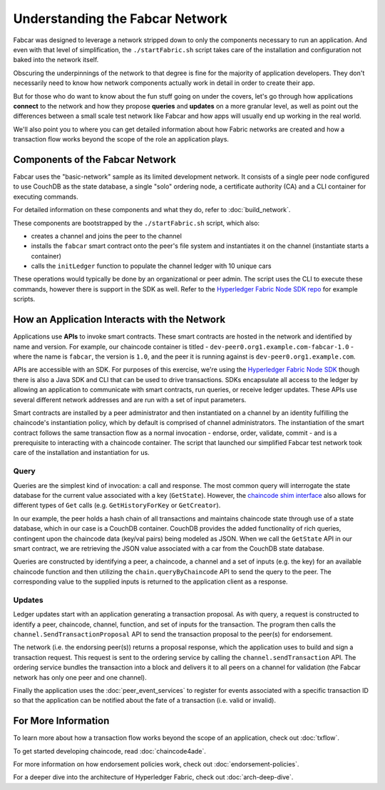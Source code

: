 Understanding the Fabcar Network
================================

Fabcar was designed to leverage a network stripped down to only the components
necessary to run an application. And even with that level of simplification,
the ``./startFabric.sh`` script takes care of the installation and
configuration not baked into the network itself.

Obscuring the underpinnings of the network to that degree is fine for the
majority of application developers. They don't necessarily need to know how
network components actually work in detail in order to create their app.

But for those who do want to know about the fun stuff going on under the covers,
let's go through how applications **connect** to the network and
how they propose **queries** and **updates** on a more granular level, as well
as point out the differences between a small scale test network like Fabcar and
how apps will usually end up working in the real world.

We'll also point you to where you can get detailed information about how Fabric
networks are created and how a transaction flow works beyond the scope of the
role an application plays.

Components of the Fabcar Network
--------------------------------

Fabcar uses the "basic-network" sample as its limited development network. It
consists of a single peer node configured to use CouchDB as the state database,
a single "solo" ordering node, a certificate authority (CA) and a CLI container
for executing commands.

For detailed information on these components and what they do, refer to
:doc:`build_network`.

These components are bootstrapped by the ``./startFabric.sh`` script, which
also:

* creates a channel and joins the peer to the channel
* installs the ``fabcar`` smart contract onto the peer's file system and instantiates it on the channel (instantiate starts a container)
* calls the ``initLedger`` function to populate the channel ledger with 10 unique cars

These operations would typically be done by an organizational or peer admin.
The script uses the CLI to execute these commands, however there is support in
the SDK as well. Refer to the `Hyperledger Fabric Node SDK repo
<https://github.com/hyperledger/fabric-sdk-node>`__ for example scripts.

How an Application Interacts with the Network
---------------------------------------------

Applications use **APIs** to invoke smart contracts. These smart contracts are
hosted in the network and identified by name and version. For example, our
chaincode container is titled - ``dev-peer0.org1.example.com-fabcar-1.0`` -
where the name is ``fabcar``, the version is ``1.0``, and the peer it is running
against is ``dev-peer0.org1.example.com``.

APIs are accessible with an SDK. For purposes of this exercise, we're using the
`Hyperledger Fabric Node SDK <https://fabric-sdk-node.github.io/>`__ though
there is also a Java SDK and CLI that can be used to drive transactions.
SDKs encapsulate all access to the ledger by allowing an application to
communicate with smart contracts, run queries, or receive ledger updates. These APIs use
several different network addresses and are run with a set of input parameters.

Smart contracts are installed by a peer administrator and then instantiated on a
channel by an identity fulfilling the chaincode's instantiation policy, which by
default is comprised of channel administrators.  The instantiation of
the smart contract follows the same transaction flow as a normal invocation - endorse,
order, validate, commit - and is a prerequisite to interacting with a chaincode
container. The script that launched our simplified Fabcar test network took care
of the installation and instantiation for us.

Query
^^^^^

Queries are the simplest kind of invocation: a call and response.  The most common query
will interrogate the state database for the current value associated
with a key (``GetState``).  However, the `chaincode shim interface <https://godoc.org/github.com/hyperledger/fabric-gm/core/chaincode/shim#ChaincodeStub>`__
also allows for different types of ``Get`` calls (e.g. ``GetHistoryForKey`` or ``GetCreator``).

In our example, the peer holds a hash chain of all transactions and maintains
chaincode state through use of a state database, which in our case is a CouchDB container.  CouchDB
provides the added functionality of rich queries, contingent upon the chaincode data (key/val pairs)
being modeled as JSON.  When we call the ``GetState`` API in our smart contract, we
are retrieving the JSON value associated with a car from the CouchDB state database.

Queries are constructed by identifying a peer, a chaincode, a channel and a set of
inputs (e.g. the key) for an available chaincode function and then utilizing the
``chain.queryByChaincode`` API to send the query to the peer.  The corresponding
value to the supplied inputs is returned to the application client as a response.

Updates
^^^^^^^

Ledger updates start with an application generating a transaction proposal. As with
query, a request is constructed to identify a peer, chaincode, channel, function, and
set of inputs for the transaction. The program then calls the
``channel.SendTransactionProposal`` API to send the transaction proposal to the
peer(s) for endorsement.

The network (i.e. the endorsing peer(s)) returns a proposal response, which the
application uses to build and sign a transaction request. This request is sent
to the ordering service by calling the ``channel.sendTransaction`` API. The
ordering service bundles the transaction into a block and delivers it to all
peers on a channel for validation (the Fabcar network has only one peer and one channel).

Finally the application uses the :doc:`peer_event_services` to register for events
associated with a specific transaction ID so that the application can be notified
about the fate of a transaction (i.e. valid or invalid).

For More Information
--------------------

To learn more about how a transaction flow works beyond the scope of an
application, check out :doc:`txflow`.

To get started developing chaincode, read :doc:`chaincode4ade`.

For more information on how endorsement policies work, check out
:doc:`endorsement-policies`.

For a deeper dive into the architecture of Hyperledger Fabric, check out
:doc:`arch-deep-dive`.

.. Licensed under Creative Commons Attribution 4.0 International License
   https://creativecommons.org/licenses/by/4.0/
